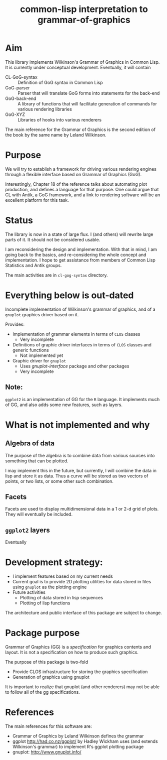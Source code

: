 #+title: common-lisp interpretation to grammar-of-graphics


* Aim

  This library implements Wilkinson's Grammar of Graphics in Common
  Lisp.  It is currently under conceptual development.  Eventually,
  it will contain

  - CL-GoG-syntax :: Definition of GoG syntax in Common Lisp
  - GoG-parser :: Parser that will translate GoG forms into
                  statements for the back-end
  - GoG-back-end :: A library of functions that will facilitate
                    generation of commands for various rendering libraries
  - GoG-XYZ :: Libraries of hooks into various renderers
    
    
  The main reference for the Grammar of Graphics is the second
  edition of the book by the same name by Leland Wilkinson.

* Purpose

  We will try to establish a framework for driving various rendering
  engines through a flexible interface based on Grammar of Graphics
  (GoG).

  Interestingly, Chapter 18 of the reference talks about automating
  plot production, and defines a language for that purpose.  One
  could argue that CL with Antik, a GoG framework, and a link to
  rendering software will be an excellent platform for this task.


* Status

  The library is now in a state of large flux.  I (and others) will
  rewrite large parts of it.  It should not be considered usable.
  
  I am reconsidering the design and implementation.  With that in
  mind, I am going back to the basics, and re-considering the whole
  concept and implementation.  I hope to get assistance from members
  of Common Lisp Statistics and Antik groups.

  The main activities are in ~cl-gog-syntax~ directory.


* Everything below is out-dated

  Incomplete implementation of Wilkinson's grammar of graphics, and of
  a =gnuplot= graphics driver based on it.

  Provides:
  - Implementation of grammar elements in terms of =CLOS= classes
    - Very incomplete
  - Definitions of graphic driver interfaces in terms of =CLOS= classes
    and generic functions
    - Not implemented yet
  - Graphic driver for =gnuplot=
    - Uses /gnuplot-interface/ package and other packages
    - Very incomplete
    
** Note:
   =ggplot2= is an implementation of GG for the =R= language.  It
   implements much of GG, and also adds some new features, such as
   layers.
   

* What is not implemented and why
** Algebra of data
   The purpose of the algebra is to combine data from various sources
   into something that can be plotted.

   I may implement this in the future, but currently, I will combine
   the data in lisp and store it as data.  Thus a curve will be stored
   as two vectors of points, or two lists, or some other such
   combination.

** Facets

   Facets are used to display multidimensional data in a 1 or 2-d grid
   of plots.  They will eventually be included.

** =ggplot2= layers

   Eventually

    
* Development strategy:
  - I implement features based on my current needs
  - Current goal is to provide 2D plotting utilities for data stored in
    files using =gnuplot= as the plotting engine
  - Future activities
    - Plotting of data stored in lisp sequences
    - Plotting of lisp functions
  
  The architecture and public interface of this package are subject to
  change.

* Package purpose

  Grammar of Graphics (GG) is a /specification/ for graphics contents
  and layout.  It is not a specification on how to produce such
  graphics.

  The purpose of this package is two-fold
  - Provide CLOS infrastructure for storing the graphics specification
  - Generation of graphics using gnuplot
    
    
  It is important to realize that gnuplot (and other renderers) may
  not be able to follow all of the gg specifications.


* References
  The main references for this software are:
  - Grammar of Graphics by Leland Wilkinson defines the grammar
  - ggplot http://had.co.nz/ggplot/ by Hadley Wickham uses (and extends
    Wilkinson's grammar) to implement R's ggplot plotting package
  - gnuplot: http://www.gnuplot.info/
